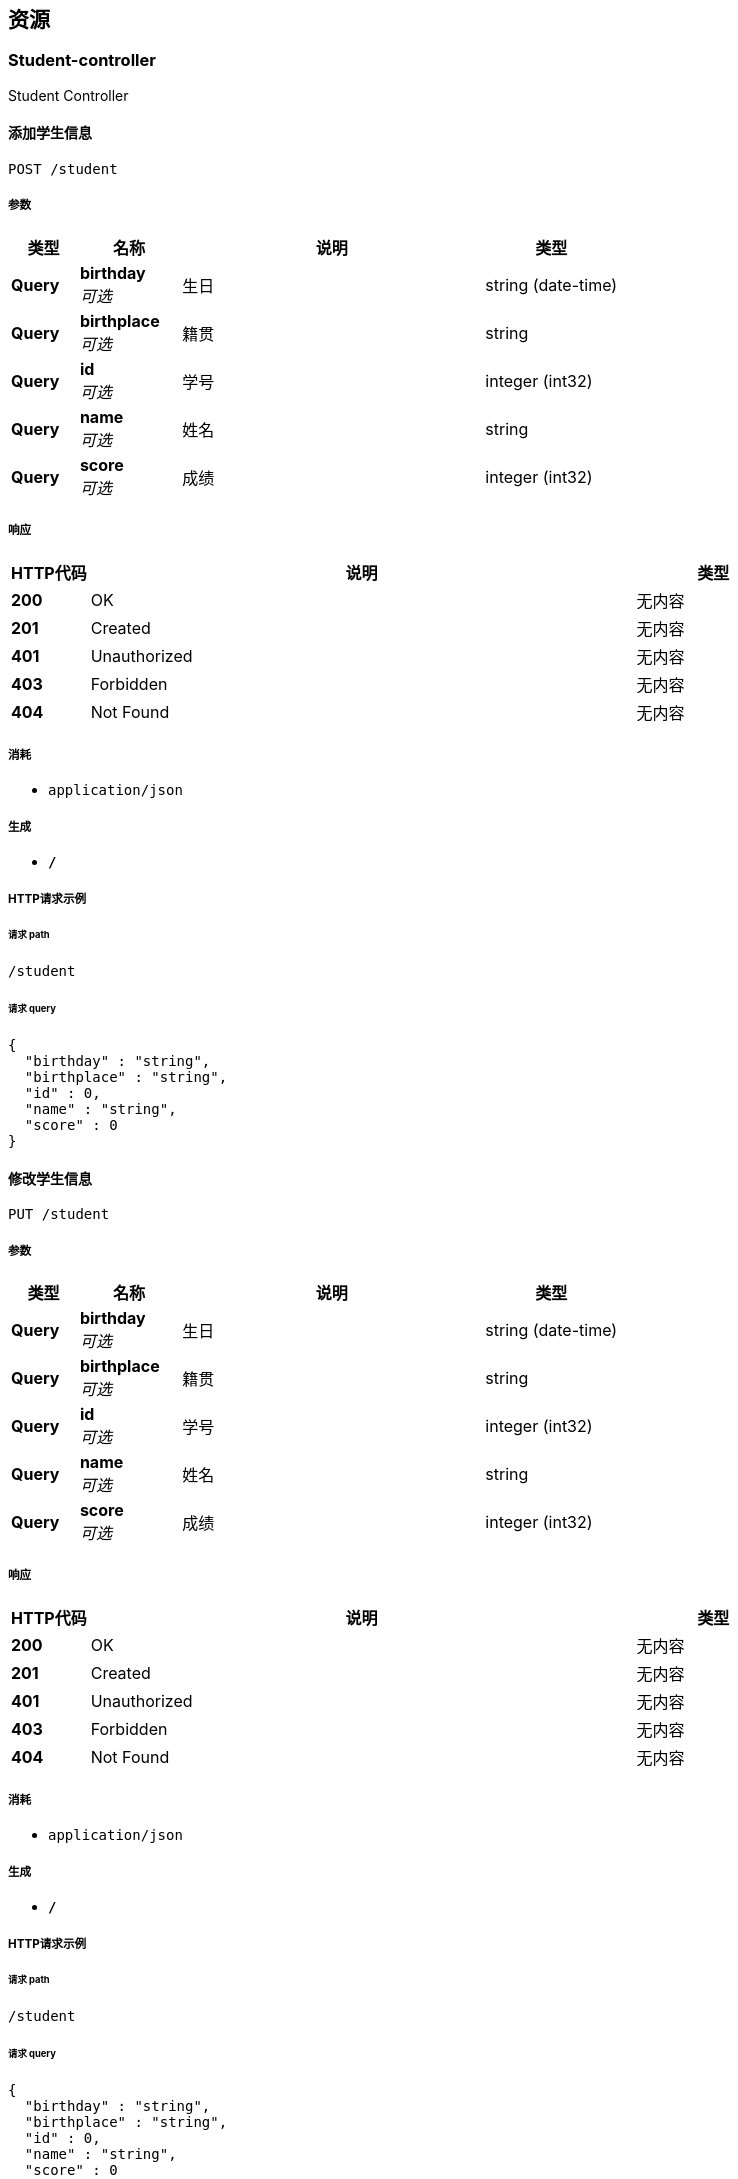 
[[_paths]]
== 资源

[[_student-controller_resource]]
=== Student-controller
Student Controller


[[_addstudentusingpost]]
==== 添加学生信息
....
POST /student
....


===== 参数

[options="header", cols=".^2,.^3,.^9,.^4"]
|===
|类型|名称|说明|类型
|**Query**|**birthday** +
__可选__|生日|string (date-time)
|**Query**|**birthplace** +
__可选__|籍贯|string
|**Query**|**id** +
__可选__|学号|integer (int32)
|**Query**|**name** +
__可选__|姓名|string
|**Query**|**score** +
__可选__|成绩|integer (int32)
|===


===== 响应

[options="header", cols=".^2,.^14,.^4"]
|===
|HTTP代码|说明|类型
|**200**|OK|无内容
|**201**|Created|无内容
|**401**|Unauthorized|无内容
|**403**|Forbidden|无内容
|**404**|Not Found|无内容
|===


===== 消耗

* `application/json`


===== 生成

* `*/*`


===== HTTP请求示例

====== 请求 path
----
/student
----


====== 请求 query
[source,json]
----
{
  "birthday" : "string",
  "birthplace" : "string",
  "id" : 0,
  "name" : "string",
  "score" : 0
}
----


[[_updatestudentusingput]]
==== 修改学生信息
....
PUT /student
....


===== 参数

[options="header", cols=".^2,.^3,.^9,.^4"]
|===
|类型|名称|说明|类型
|**Query**|**birthday** +
__可选__|生日|string (date-time)
|**Query**|**birthplace** +
__可选__|籍贯|string
|**Query**|**id** +
__可选__|学号|integer (int32)
|**Query**|**name** +
__可选__|姓名|string
|**Query**|**score** +
__可选__|成绩|integer (int32)
|===


===== 响应

[options="header", cols=".^2,.^14,.^4"]
|===
|HTTP代码|说明|类型
|**200**|OK|无内容
|**201**|Created|无内容
|**401**|Unauthorized|无内容
|**403**|Forbidden|无内容
|**404**|Not Found|无内容
|===


===== 消耗

* `application/json`


===== 生成

* `*/*`


===== HTTP请求示例

====== 请求 path
----
/student
----


====== 请求 query
[source,json]
----
{
  "birthday" : "string",
  "birthplace" : "string",
  "id" : 0,
  "name" : "string",
  "score" : 0
}
----


[[_findstudentbyidusingget]]
==== 查询单个学生信息
....
GET /student/{id}
....


===== 参数

[options="header", cols=".^2,.^3,.^9,.^4"]
|===
|类型|名称|说明|类型
|**Path**|**id** +
__必填__|id|integer (int32)
|===


===== 响应

[options="header", cols=".^2,.^14,.^4"]
|===
|HTTP代码|说明|类型
|**200**|OK|<<_student,Student>>
|**401**|Unauthorized|无内容
|**403**|Forbidden|无内容
|**404**|Not Found|无内容
|===


===== 生成

* `*/*`


===== HTTP请求示例

====== 请求 path
----
/student/0
----


===== HTTP响应示例

====== 响应 200
[source,json]
----
{
  "birthday" : "string",
  "birthplace" : "string",
  "id" : 0,
  "name" : "string",
  "score" : 0
}
----


[[_deletestudentbyidusingdelete]]
==== 删除学生信息
....
DELETE /student/{id}
....


===== 参数

[options="header", cols=".^2,.^3,.^9,.^4"]
|===
|类型|名称|说明|类型
|**Path**|**id** +
__必填__|id|integer (int32)
|===


===== 响应

[options="header", cols=".^2,.^14,.^4"]
|===
|HTTP代码|说明|类型
|**200**|OK|无内容
|**204**|No Content|无内容
|**401**|Unauthorized|无内容
|**403**|Forbidden|无内容
|===


===== 生成

* `*/*`


===== HTTP请求示例

====== 请求 path
----
/student/0
----


[[_findallstudentusingget]]
==== 查询所有学生信息
....
GET /students
....


===== 响应

[options="header", cols=".^2,.^14,.^4"]
|===
|HTTP代码|说明|类型
|**200**|OK|< <<_student,Student>> > array
|**401**|Unauthorized|无内容
|**403**|Forbidden|无内容
|**404**|Not Found|无内容
|===


===== 生成

* `*/*`


===== HTTP请求示例

====== 请求 path
----
/students
----


===== HTTP响应示例

====== 响应 200
[source,json]
----
[ {
  "birthday" : "string",
  "birthplace" : "string",
  "id" : 0,
  "name" : "string",
  "score" : 0
} ]
----




